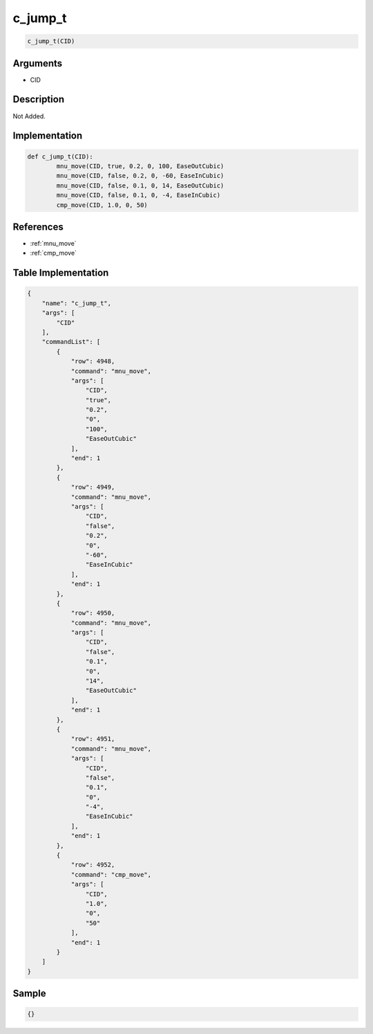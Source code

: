 .. _c_jump_t:

c_jump_t
========================

.. code-block:: text

	c_jump_t(CID)


Arguments
------------

* CID

Description
-------------

Not Added.

Implementation
-------------

.. code-block:: python

	def c_jump_t(CID):
		mnu_move(CID, true, 0.2, 0, 100, EaseOutCubic)
		mnu_move(CID, false, 0.2, 0, -60, EaseInCubic)
		mnu_move(CID, false, 0.1, 0, 14, EaseOutCubic)
		mnu_move(CID, false, 0.1, 0, -4, EaseInCubic)
		cmp_move(CID, 1.0, 0, 50)

References
-------------
* :ref:`mnu_move`
* :ref:`cmp_move`

Table Implementation
-------------

.. code-block:: json

	{
	    "name": "c_jump_t",
	    "args": [
	        "CID"
	    ],
	    "commandList": [
	        {
	            "row": 4948,
	            "command": "mnu_move",
	            "args": [
	                "CID",
	                "true",
	                "0.2",
	                "0",
	                "100",
	                "EaseOutCubic"
	            ],
	            "end": 1
	        },
	        {
	            "row": 4949,
	            "command": "mnu_move",
	            "args": [
	                "CID",
	                "false",
	                "0.2",
	                "0",
	                "-60",
	                "EaseInCubic"
	            ],
	            "end": 1
	        },
	        {
	            "row": 4950,
	            "command": "mnu_move",
	            "args": [
	                "CID",
	                "false",
	                "0.1",
	                "0",
	                "14",
	                "EaseOutCubic"
	            ],
	            "end": 1
	        },
	        {
	            "row": 4951,
	            "command": "mnu_move",
	            "args": [
	                "CID",
	                "false",
	                "0.1",
	                "0",
	                "-4",
	                "EaseInCubic"
	            ],
	            "end": 1
	        },
	        {
	            "row": 4952,
	            "command": "cmp_move",
	            "args": [
	                "CID",
	                "1.0",
	                "0",
	                "50"
	            ],
	            "end": 1
	        }
	    ]
	}

Sample
-------------

.. code-block:: json

	{}
